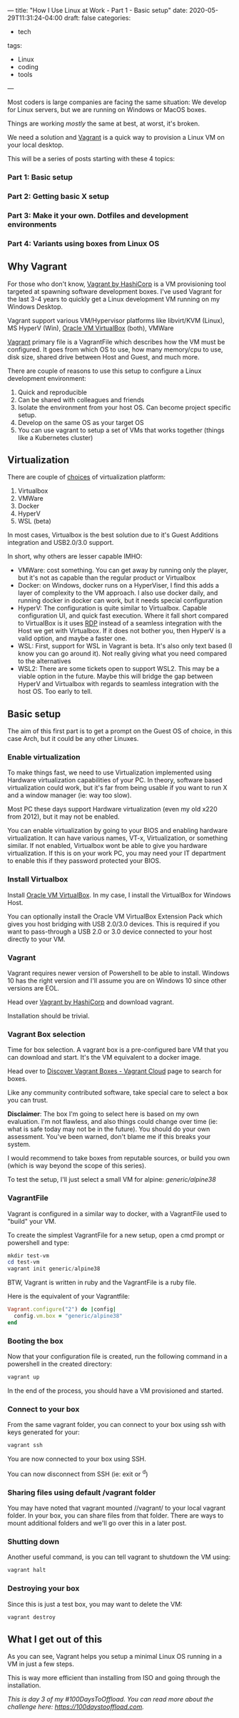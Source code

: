 ---
title: "How I Use Linux at Work - Part 1 - Basic setup"
date: 2020-05-29T11:31:24-04:00
draft: false
categories:
- tech
tags:
- Linux
- coding
- tools
---

Most coders is large companies are facing the same situation: We develop for Linux servers, but we are running on Windows or MacOS boxes.

Things are working /mostly/ the same at best, at worst, it's broken.

We need a solution and [[https://www.vagrantup.com][Vagrant]] is a quick way to provision a Linux VM on your local desktop.

This will be a series of posts starting with these 4 topics:

*** Part 1: Basic setup
*** Part 2: Getting basic X setup
*** Part 3: Make it your own. Dotfiles and development environments
*** Part 4: Variants using boxes from Linux OS

** Why Vagrant
For those who don't know, [[https://www.vagrantup.com/][Vagrant by HashiCorp]] is a VM provisioning tool targeted at spawning software development boxes. I've used Vagrant for the last 3-4 years to quickly get a Linux development VM running on my Windows Desktop.

Vagrant support various VM/Hypervisor platforms like libvirt/KVM (Linux), MS HyperV (Win), [[https://www.virtualbox.org][Oracle VM VirtualBox]] (both), VMWare

[[https://www.vagrantup.com][Vagrant]] primary file is a VagrantFile which describes how the VM must be configured. It goes from which OS to use, how many memory/cpu to use, disk size, shared drive between Host and Guest, and much more.

There are couple of reasons to use this setup to configure a Linux development environment:
1. Quick and reproducible
2. Can be shared with colleagues and friends
3. Isolate the environment from your host OS. Can become project specific setup.
4. Develop on the same OS as your target OS
5. You can use vagrant to setup a set of VMs that works together (things like a Kubernetes cluster)

** Virtualization

There are couple of [[https://www.vagrantup.com/docs/providers][choices]] of virtualization platform:
1. Virtualbox
2. VMWare
3. Docker
4. HyperV
5. WSL (beta)

In most cases, Virtualbox is the best solution due to it's Guest Additions integration and USB2.0/3.0 support.

In short, why others are lesser capable IMHO:
- VMWare: cost something. You can get away by running only the player, but it's not as capable than the regular product or Virtualbox
- Docker: on Windows, docker runs on a HyperViser, I find this adds a layer of complexity to the VM approach. I also use docker daily, and running docker in docker can work, but it needs special configuration
- HyperV: The configuration is quite similar to Virtualbox. Capable configuration UI, and quick fast execution. Where it fall short compared to VirtualBox is it uses [[https://en.wikipedia.org/wiki/Remote_Desktop_Protocol][RDP]] instead of a seamless integration with the Host we get with Virtualbox. If it does not bother you, then HyperV is a valid option, and maybe a faster one.
- WSL: First, support for WSL in Vagrant is beta. It's also only text based (I know you can go around it). Not really giving what you need compared to the alternatives
- WSL2: There are some tickets open to support WSL2. This may be a viable option in the future. Maybe this will bridge the gap between HyperV and Virtualbox with regards to seamless integration with the host OS. Too early to tell.

** Basic setup

The aim of this first part is to get a prompt on the Guest OS of choice, in this case Arch, but it could be any other Linuxes.

*** Enable virtualization

To make things fast, we need to use Virtualization implemented using Hardware virtualization capabilities of your PC. In theory, software based virtualization could work, but it's far from being usable if you want to run X and a window manager (ie: way too slow).

Most PC these days support Hardware virtualization (even my old x220 from 2012), but it may not be enabled.


You can enable virtualization by going to your BIOS and enabling hardware virtualization. It can have various names, VT-x, Virtualization, or something similar. If not enabled, Virtualbox wont be able to give you hardware virtualization. If this is on your work PC, you may need your IT department to enable this if they password protected your BIOS.

*** Install Virtualbox

Install [[https://www.virtualbox.org/wiki/Downloads][Oracle VM VirtualBox]]. In my case, I install the VirtualBox for Windows Host.

You can optionally install the Oracle VM VirtualBox Extension Pack which gives you host bridging with USB 2.0/3.0 devices. This is required if you want to pass-through a USB 2.0 or 3.0 device connected to your host directly to your VM.

*** Vagrant

Vagrant requires newer version of Powershell to be able to install. Windows 10 has the right version and I'll assume you are on Windows 10 since other versions are EOL.

Head over [[https://www.vagrantup.com/][Vagrant by HashiCorp]] and download vagrant.

Installation should be trivial.

*** Vagrant Box selection

Time for box selection. A vagrant box is a pre-configured bare VM that you can download and start. It's the VM equivalent to a docker image.

Head over to [[https://app.vagrantup.com/boxes/search][Discover Vagrant Boxes - Vagrant Cloud]] page to search for boxes.

Like any community contributed software, take special care to select a box you can trust.

*Disclaimer*: The box I'm going to select here is based on my own evaluation. I'm not flawless, and also things could change over time (ie: what is safe today may not be in the future). You should do your own assessment. You've been warned, don't blame me if this breaks your system.

I would recommend to take boxes from reputable sources, or build you own (which is way beyond the scope of this series).

To test the setup, I'll just select a small VM for alpine: /generic/alpine38/

*** VagrantFile

Vagrant is configured in a similar way to docker, with a VagrantFile used to "build" your VM.

To create the simplest VagrantFile for a new setup, open a cmd prompt or powershell and type:

#+BEGIN_SRC powershell
mkdir test-vm
cd test-vm
vagrant init generic/alpine38
#+END_SRC

BTW, Vagrant is written in ruby and the VagrantFile is a ruby file.

Here is the equivalent of your Vagrantfile:
#+BEGIN_SRC ruby
Vagrant.configure("2") do |config|
  config.vm.box = "generic/alpine38"
end
#+END_SRC

*** Booting the box

Now that your configuration file is created, run the following command in a powershell in the created directory:

#+BEGIN_SRC powershell
vagrant up
#+END_SRC

In the end of the process, you should have a VM provisioned and started.
*** Connect to your box

From the same vagrant folder, you can connect to your box using ssh with keys generated for your:

#+BEGIN_SRC powershell
vagrant ssh
#+END_SRC

You are now connected to your box using SSH.

You can now disconnect from SSH (ie: exit or ^d)

*** Sharing files using default /vagrant folder

You may have noted that vagrant mounted //vagrant/ to your local vagrant folder. In your box, you can share files from that folder. There are ways to mount additional folders and we'll go over this in a later post.

*** Shutting down

Another useful command, is you can tell vagrant to shutdown the VM using:

#+BEGIN_SRC powershell
vagrant halt
#+END_SRC

*** Destroying your box

Since this is just a test box, you may want to delete the VM:

#+BEGIN_SRC powershell
vagrant destroy
#+END_SRC

** What I get out of this

As you can see, Vagrant helps you setup a minimal Linux OS running in a VM in just a few steps.

This is way more efficient than installing from ISO and going through the installation.

/This is day 3 of my #100DaysToOffload. You can read more about the challenge here: [[https://100daystooffload.com]]./

# needed to get a proper formatted summary in index page and rss
# <!--more-->
